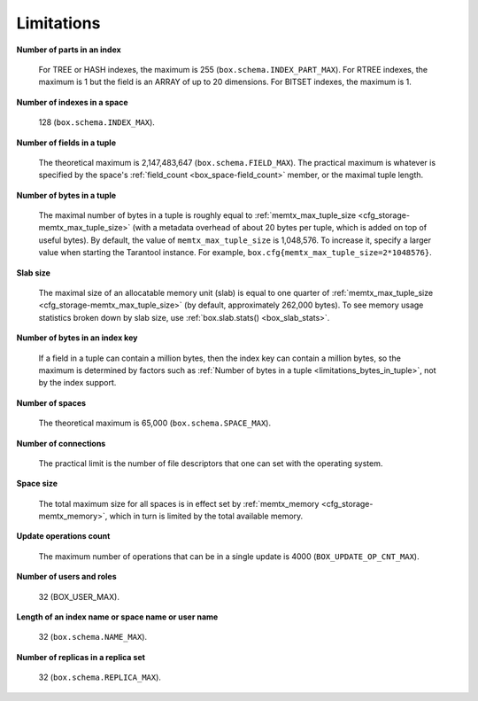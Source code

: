 .. _limitations_fields_in_index:

================================================================================
Limitations
================================================================================

**Number of parts in an index**

    For TREE or HASH indexes, the maximum
    is 255 (``box.schema.INDEX_PART_MAX``). For RTREE indexes, the
    maximum is 1 but the field is an ARRAY of up to 20 dimensions.
    For BITSET indexes, the maximum is 1. 

.. _limitations_indexes_in_space:

**Number of indexes in a space**

    128 (``box.schema.INDEX_MAX``).

.. _limitations_fields_in_tuple:

**Number of fields in a tuple**

    The theoretical maximum is 2,147,483,647 (``box.schema.FIELD_MAX``). The
    practical maximum is whatever is specified by the space's
    :ref:`field_count <box_space-field_count>`
    member, or the maximal tuple length.

.. _limitations_bytes_in_tuple:

**Number of bytes in a tuple**

    The maximal number of bytes in a tuple is roughly equal to 
    :ref:`memtx_max_tuple_size <cfg_storage-memtx_max_tuple_size>` (with a metadata
    overhead of about 20 bytes per tuple, which is added on top of useful bytes).
    By default, the value of ``memtx_max_tuple_size`` is 1,048,576. To increase it,
    specify a larger value when starting the Tarantool instance.
    For example, ``box.cfg{memtx_max_tuple_size=2*1048576}``.

.. _limitations_slab_size:

**Slab size**

    The maximal size of an allocatable memory unit (slab) is equal to one quarter
    of :ref:`memtx_max_tuple_size <cfg_storage-memtx_max_tuple_size>` (by default,
    approximately 262,000 bytes). To see memory usage statistics broken down by
    slab size, use :ref:`box.slab.stats() <box_slab_stats>`.

.. _limitations_bytes_in_index_key:

**Number of bytes in an index key**

    If a field in a tuple can contain a million bytes, then the index key
    can contain a million bytes, so the maximum is determined by factors
    such as :ref:`Number of bytes in a tuple <limitations_bytes_in_tuple>`,
    not by the index support.

.. _limitations_number_of_spaces:

**Number of spaces**

    The theoretical maximum is 65,000 (``box.schema.SPACE_MAX``).

.. _limitations_number_of_connections:

**Number of connections**

    The practical limit is the number of file descriptors that one can set
    with the operating system.

.. _limitations_space_size:

**Space size**

    The total maximum size for all spaces is in effect set by
    :ref:`memtx_memory <cfg_storage-memtx_memory>`, which in turn
    is limited by the total available memory.

.. _limitations_update_ops:

**Update operations count**

    The maximum number of operations that can be in a single update
    is 4000 (``BOX_UPDATE_OP_CNT_MAX``).

.. _limitations_users_and_roles:

**Number of users and roles**

    32 (BOX_USER_MAX).

.. _limitations_length:

**Length of an index name or space name or user name**

    32 (``box.schema.NAME_MAX``).

.. _limitations_replicas:

**Number of replicas in a replica set**

    32 (``box.schema.REPLICA_MAX``).
